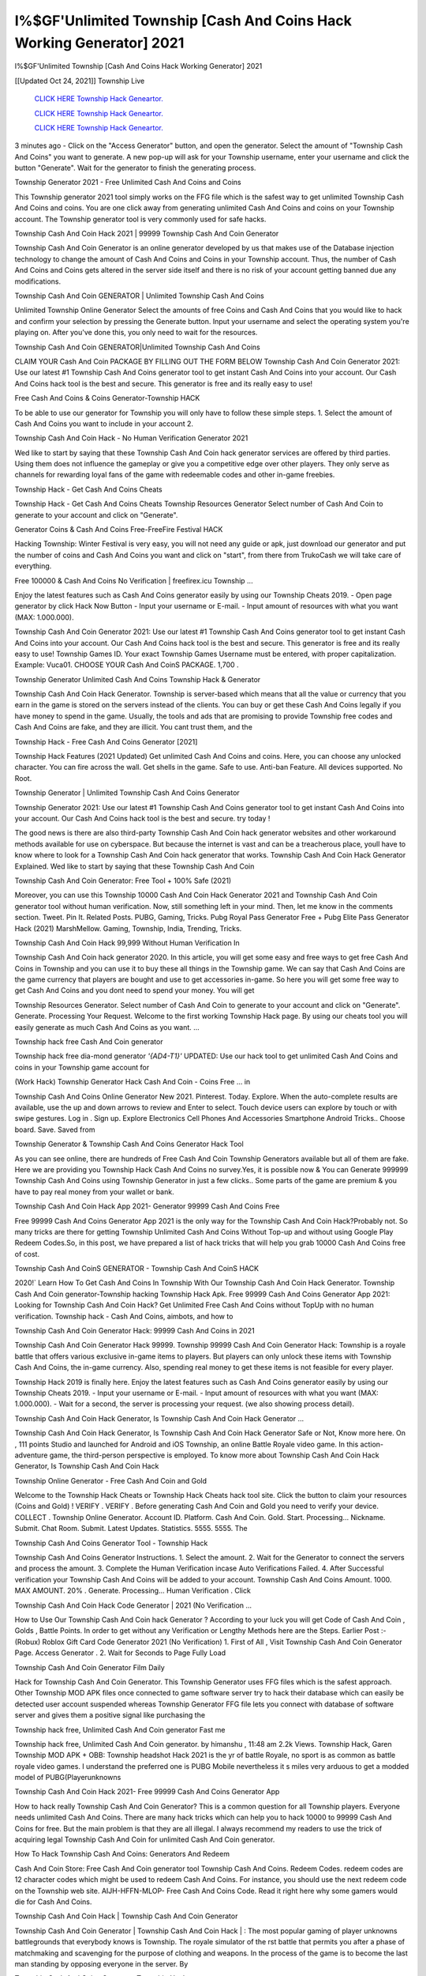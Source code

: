 I%$GF'Unlimited Township [Cash And Coins Hack Working Generator] 2021
~~~~~~~~~~~~
I%$GF'Unlimited Township [Cash And Coins Hack Working Generator] 2021

[[Updated Oct 24, 2021]] Township Live
 
  `CLICK HERE Township Hack Geneartor.
  <http://generator.worldcdn.world/45f8378>`_

  `CLICK HERE Township Hack Geneartor.
  <http://generator.worldcdn.world/45f8378>`_

  `CLICK HERE Township Hack Geneartor.
  <http://generator.worldcdn.world/45f8378>`_

3 minutes ago - Click on the "Access Generator" button, and open the generator. Select the amount of "Township Cash And Coins" you want to generate. A new pop-up will ask for your Township username, enter your username and click the button "Generate". Wait for the generator to finish the generating process.

Township Generator 2021 - Free Unlimited Cash And Coins and Coins

This Township generator 2021 tool simply works on the FFG file which is the safest way to get unlimited Township Cash And Coins and coins. You are one click away from generating unlimited Cash And Coins and coins on your Township account. The Township generator tool is very commonly used for safe hacks.

Township Cash And Coin Hack 2021 | 99999 Township Cash And Coin Generator

Township Cash And Coin Generator is an online generator developed by us that makes use of the Database injection technology to change the amount of Cash And Coins and Coins in your Township account. Thus, the number of Cash And Coins and Coins gets altered in the server side itself and there is no risk of your account getting banned due any modifications.

Township Cash And Coin GENERATOR | Unlimited Township Cash And Coins

Unlimited Township Online Generator Select the amounts of free Coins and Cash And Coins that you would like to hack and confirm your selection by pressing the Generate button. Input your username and select the operating system you're playing on. After you've done this, you only need to wait for the resources.

Township Cash And Coin GENERATOR|Unlimited Township Cash And Coins

CLAIM YOUR Cash And Coin PACKAGE BY FILLING OUT THE FORM BELOW Township Cash And Coin Generator 2021: Use our latest #1 Township Cash And Coins generator tool to get instant Cash And Coins into your account. Our Cash And Coins hack tool is the best and secure. This generator is free and its really easy to use!

Free Cash And Coins & Coins Generator-Township HACK

To be able to use our generator for Township you will only have to follow these simple steps. 1. Select the amount of Cash And Coins you want to include in your account 2.

Township Cash And Coin Hack - No Human Verification Generator 2021

Wed like to start by saying that these Township Cash And Coin hack generator services are offered by third parties. Using them does not influence the gameplay or give you a competitive edge over other players. They only serve as channels for rewarding loyal fans of the game with redeemable codes and other in-game freebies.

Township Hack - Get Cash And Coins Cheats

Township Hack - Get Cash And Coins Cheats Township Resources Generator Select number of Cash And Coin to generate to your account and click on "Generate".

Generator Coins & Cash And Coins Free-FreeFire Festival HACK

Hacking Township: Winter Festival is very easy, you will not need any guide or apk, just download our generator and put the number of coins and Cash And Coins you want and click on "start", from there from TrukoCash we will take care of everything.

Free 100000 & Cash And Coins No Verification | freefirex.icu Township ...

Enjoy the latest features such as Cash And Coins generator easily by using our Township Cheats 2019. - Open page generator by click Hack Now Button - Input your username or E-mail. - Input amount of resources with what you want (MAX: 1.000.000).

Township Cash And Coin Generator 2021: Use our latest #1 Township Cash And Coins generator tool to get instant Cash And Coins into your account. Our Cash And Coins hack tool is the best and secure. This generator is free and its really easy to use! Township Games ID. Your exact Township Games Username must be entered, with proper capitalization. Example: Vuca01. CHOOSE YOUR Cash And CoinS PACKAGE. 1,700 .

Township Generator Unlimited Cash And Coins Township Hack & Generator

Township Cash And Coin Hack Generator. Township is server-based which means that all the value or currency that you earn in the game is stored on the servers instead of the clients. You can buy or get these Cash And Coins legally if you have money to spend in the game. Usually, the tools and ads that are promising to provide Township free codes and Cash And Coins are fake, and they are illicit. You cant trust them, and the

Township Hack - Free Cash And Coins Generator [2021]

Township Hack Features (2021 Updated) Get unlimited Cash And Coins and coins. Here, you can choose any unlocked character. You can fire across the wall. Get shells in the game. Safe to use. Anti-ban Feature. All devices supported. No Root.

Township Generator | Unlimited Township Cash And Coins Generator

Township Generator 2021: Use our latest #1 Township Cash And Coins generator tool to get instant Cash And Coins into your account. Our Cash And Coins hack tool is the best and secure. try today !

The good news is there are also third-party Township Cash And Coin hack generator websites and other workaround methods available for use on cyberspace. But because the internet is vast and can be a treacherous place, youll have to know where to look for a Township Cash And Coin hack generator that works. Township Cash And Coin Hack Generator Explained. Wed like to start by saying that these Township Cash And Coin

Township Cash And Coin Generator: Free Tool + 100% Safe (2021)

Moreover, you can use this Township 10000 Cash And Coin Hack Generator 2021 and Township Cash And Coin generator tool without human verification. Now, still something left in your mind. Then, let me know in the comments section. Tweet. Pin It. Related Posts. PUBG, Gaming, Tricks. Pubg Royal Pass Generator Free + Pubg Elite Pass Generator Hack (2021) MarshMellow. Gaming, Township, India, Trending, Tricks.

Township Cash And Coin Hack 99,999 Without Human Verification In

Township Cash And Coin hack generator 2020. In this article, you will get some easy and free ways to get free Cash And Coins in Township and you can use it to buy these all things in the Township game. We can say that Cash And Coins are the game currency that players are bought and use to get accessories in-game. So here you will get some free way to get Cash And Coins and you dont need to spend your money. You will get

Township Resources Generator. Select number of Cash And Coin to generate to your account and click on "Generate". Generate. Processing Your Request. Welcome to the first working Township Hack page. By using our cheats tool you will easily generate as much Cash And Coins as you want. ...

Township hack free Cash And Coin generator

Township hack free dia-mond generator *'{AD4-T1}'* UPDATED: Use our hack tool to get unlimited Cash And Coins and coins in your Township game account for

(Work Hack) Township Generator Hack Cash And Coin - Coins Free ... in

Township Cash And Coins Online Generator New 2021. Pinterest. Today. Explore. When the auto-complete results are available, use the up and down arrows to review and Enter to select. Touch device users can explore by touch or with swipe gestures. Log in . Sign up. Explore Electronics Cell Phones And Accessories Smartphone Android Tricks.. Choose board. Save. Saved from

Township Generator & Township Cash And Coins Generator Hack Tool

As you can see online, there are hundreds of Free Cash And Coin Township Generators available but all of them are fake. Here we are providing you Township Hack Cash And Coins no survey.Yes, it is possible now & You can Generate 999999 Township Cash And Coins using Township Generator in just a few clicks.. Some parts of the game are premium & you have to pay real money from your wallet or bank.

Township Cash And Coin Hack App 2021- Generator 99999 Cash And Coins Free

Free 99999 Cash And Coins Generator App 2021 is the only way for the Township Cash And Coin Hack?Probably not. So many tricks are there for getting Township Unlimited Cash And Coins Without Top-up and without using Google Play Redeem Codes.So, in this post, we have prepared a list of hack tricks that will help you grab 10000 Cash And Coins free of cost.

Township Cash And CoinS GENERATOR - Township Cash And CoinS HACK

2020!` Learn How To Get Cash And Coins In Township With Our Township Cash And Coin Hack Generator. Township Cash And Coin generator-Township hacking Township Hack Apk. Free 99999 Cash And Coins Generator App 2021: Looking for Township Cash And Coin Hack? Get Unlimited Free Cash And Coins without TopUp with no human verification. Township hack - Cash And Coins, aimbots, and how to

Township Cash And Coin Generator Hack: 99999 Cash And Coins in 2021

Township Cash And Coin Generator Hack 99999. Township 99999 Cash And Coin Generator Hack: Township is a royale battle that offers various exclusive in-game items to players. But players can only unlock these items with Township Cash And Coins, the in-game currency. Also, spending real money to get these items is not feasible for every player.

Township Hack 2019 is finally here. Enjoy the latest features such as Cash And Coins generator easily by using our Township Cheats 2019. - Input your username or E-mail. - Input amount of resources with what you want (MAX: 1.000.000). - Wait for a second, the server is processing your request. (we also showing process detail).

Township Cash And Coin Hack Generator, Is Township Cash And Coin Hack Generator ...

Township Cash And Coin Hack Generator, Is Township Cash And Coin Hack Generator Safe or Not, Know more here. On , 111 points Studio and launched for Android and iOS Township, an online Battle Royale video game. In this action-adventure game, the third-person perspective is employed. To know more about Township Cash And Coin Hack Generator, Is Township Cash And Coin Hack

Township Online Generator - Free Cash And Coin and Gold

Welcome to the Township Hack Cheats or Township Hack Cheats hack tool site. Click the button to claim your resources (Coins and Gold) ! VERIFY . VERIFY . Before generating Cash And Coin and Gold you need to verify your device. COLLECT . Township Online Generator. Account ID. Platform. Cash And Coin. Gold. Start. Processing... Nickname. Submit. Chat Room. Submit. Latest Updates. Statistics. 5555. 5555. The

Township Cash And Coins Generator Tool - Township Hack

Township Cash And Coins Generator Instructions. 1. Select the amount. 2. Wait for the Generator to connect the servers and process the amount. 3. Complete the Human Verification incase Auto Verifications Failed. 4. After Successful verification your Township Cash And Coins will be added to your account. Township Cash And Coins Amount. 1000. MAX AMOUNT. 20% . Generate. Processing... Human Verification . Click

Township Cash And Coin Hack Code Generator | 2021 (No Verification ...

How to Use Our Township Cash And Coin hack Generator ? According to your luck you will get Code of Cash And Coin , Golds , Battle Points. In order to get without any Verification or Lengthy Methods here are the Steps. Earlier Post :- (Robux) Roblox Gift Card Code Generator 2021 (No Verification) 1. First of All , Visit Township Cash And Coin Generator Page. Access Generator . 2. Wait for Seconds to Page Fully Load

Township Cash And Coin Generator Film Daily

Hack for Township Cash And Coin Generator. This Township Generator uses FFG files which is the safest approach. Other Township MOD APK files once connected to game software server try to hack their database which can easily be detected user account suspended whereas Township Generator FFG file lets you connect with database of software server and gives them a positive signal like purchasing the

Township hack free, Unlimited Cash And Coin generator Fast me

Township hack free, Unlimited Cash And Coin generator. by himanshu , 11:48 am 2.2k Views. Township Hack, Garen Township MOD APK + OBB: Township headshot Hack 2021 is the yr of battle Royale, no sport is as common as battle royale video games. I understand the preferred one is PUBG Mobile nevertheless it s miles very arduous to get a modded model of PUBG(Playerunknowns

Township Cash And Coin Hack 2021- Free 99999 Cash And Coins Generator App

How to hack really Township Cash And Coin Generator? This is a common question for all Township players. Everyone needs unlimited Cash And Coins. There are many hack tricks which can help you to hack 10000 to 99999 Cash And Coins for free. But the main problem is that they are all illegal. I always recommend my readers to use the trick of acquiring legal Township Cash And Coin for unlimited Cash And Coin generator.

How To Hack Township Cash And Coins: Generators And Redeem

Cash And Coin Store: Free Cash And Coin generator tool Township Cash And Coins. Redeem Codes. redeem codes are 12 character codes which might be used to redeem Cash And Coins. For instance, you should use the next redeem code on the Township web site. AIJH-HFFN-MLOP- Free Cash And Coins Code. Read it right here why some gamers would die for Cash And Coins.

Township Cash And Coin Hack | Township Cash And Coin Generator

Township Cash And Coin Generator | Township Cash And Coin Hack | : The most popular gaming of player unknowns battlegrounds that everybody knows is Township. The royale simulator of the rst battle that permits you after a phase of matchmaking and scavenging for the purpose of clothing and weapons. In the process of the game is to become the last man standing by opposing everyone in the server. By

Township Cash And Coins Generator Township Hack

Township Cash And Coins Generator. We have been giving away Township Cash And Coins by using Township Hack for a long time, as you can also contact us via email or social media platform. You can find out our contact information after the completion of this whole procedure that is given above. Happy Gaming! FF.

Township Generator 2021 - Cash And Coins and Coins Hack

Township Generator 2021 Cash And Coins and Coins Hack Download Page Project QT MOD Booty Calls Mod APK 1.2.98 Get Unlimited Money, Cash & Cash And Coin Nutaku

Township Unlimited Cash And Coins Hack: 100% Working Methods

Township Cash And Coin Hack 99,999 Generator without Human Verification: There are many other ways as well to get Township unlimited Cash And Coin without human verification. Township Cash And Coin hacks are simple, and users can easily get them. These Township hacks are Township Cash And Coin on Airdrop, Free Redeem Codes, and many more. Township Cash And Coin Hack 99 999 no Human Verification: Township

Township Hack Get Unlimited Township Cash And Coin Guide Happy

Use our Township hack guide to generate unlimited Cash And Coins and gold coins. Our completely Township generator will top up Township Cash And Coins into your Township game. Hi i max and welcome to happycheats.com. In this Township guide, i will guide you through the process of getting. Cash And Coins and coins in Township without spending any money.

Township Hack Cash And Coin | Coin | Elite Pass | Headshot | Wall |

Township Cash And Coin Generator 2020 Features. As introduced, Township MOD APK and other Cash And Coin hack tools will bring users unlimited Cash And Coins without spending real cash for the Cash And Coin top-up. If you do not get a Township Cash And Coin generator 2020 free, you need to pay money to refill your Cash And Coin wallet. In addition, Township Mod APK also brings ...

Township Hack & Township Cash And Coins Generator [Unlimited]

Township Hack and Township Cash And Coins Generator help you to Hack Township online to get unlimited Free Cash And Coins and coins. This is not a hacker para Township. This online Township tool is developed by Aubsecular and the team. There are lots of Township Cash And Coins hack available over the internet but no one is real. But this time this is something real you are going to get. Our Online Township hack is completely

Township Cash And Coin Hack + Free Cash And Coin Hack Generator

Township Cash And Coin Hack Generator Free. All kinds of free Cash And Coin hack generator tools are third-party software. According to Internationals rules and regulations any website and app or any tool that is not connected with is known as third-party software. These apps are used for claiming unlimited free Cash And Coins. Cash And Coins are the currency in free-fire that is needed to buy fancy

bigboygadget free Cash And Coins Township Cash And Coin generator

Township Cash And Coin hack no human verification. Township Hack Generate Cash And Coins and Coins [iOS & Android] Your Township Hack is now complete and the Cash And Coin will be available in your account. About Township Township Battlegrounds is a survival, third-person shooter game in the form of battle royale. 50 players parachute ...

Township Hack Online Generator 99 999 Cash And Coin 2021

Trukocash Township hack online generator is one of the best Cash And Coin generators for Township because in trukocash not only Cash And Coins but you can get coins, Ammos, and weapons also. The process is just the same as the previous one set the number of all things you want and then click on start after that a pop-up will open and then enter your username and device type and then click on continue.

Free_Fire_Cash And Coin_Hack_Generator_2021_No_Survey's Profile

Free 99999 Cash And Coins Generator App 2021: Looking for Township Cash And Coin Hack? Get Unlimited Free Cash And Coins without TopUp with no human verification. How to Hack Township Cash And Coins Without Paytm 2020 | Get Township Unlimited Cash And Coins in Township. Township Cash And Coin Hack App legal. Township Hack - Generate Cash And Coins and Coins [iOS & Android]

Township Cash And Coin Hack 99999 - Free Cash And Coins Tips & Tricks on

Township Cash And Coin Hack 99999 Generator works on a very simple algorithm, in which every effort of the user is presented with a unique 12 digit code. This alpha-numeric code works on all FF accounts for which no fee is payable. | Users should keep in mind while using it that only one or two working codes can be received per user per day, after which they will face a problem like human

Township Generator Cash And Coins And Coins Hack No

Township Generator Cash And Coins And Coins Hack Masih dengan pembahasan yang sama yaitu tentang situs Township hack online generator Cash And Coin tanpa verifikasi yang merupakan buatan pihak ketiga yang katanya bisa memberikan DM ff secara gratis.. Dipostingan yang sebelumnya mimin terkaitgame.com sudah berulang kali membahas tentang situs generator Township yang

Township Hack and Township Cash And Coins Generator help you to Hack Township online to get unlimited Free Cash And Coins and coins. This is not a hacker para Township. This online Township tool is developed by Aubsecular and the team. There are lots of Township

Township MOD - Cash And Coin Generator

Township GENERATOR . The Township Cash And Coin Generator is completely free and you can use it to generate free Cash And Coins on Township, it has a daily limit of 10,000 Cash And Coins per person, it is available for users of: PC, Mac and mobile devices.

Township hack no survey online Cash And Coins generator Top Mobile

Township Cash And CoinS HACK FEATURES. Township is a game of survival and third-tier shooting in the form of Battle Royale. simulates the experiences of survival in the desperate environment on the battlefield of the island. The fight Royale begins with the parachutes, the player chooses to freely lower the place, unceasingly searching for weapons and equipment in the scenario of the security zone,

Generator - Township Cash And Coins Generator And Hack

Thats why we have decided to add Township Hack and Township Cash And Coins Generator for our visitors. If you are thinking that this kind of game cant get hacked then this can be your biggest mistake. You need to search on google there are lots of people who are providing Online Township Hack. But the problem is that no one is serving real things. If you have landed at Aubseculars then

Township Hack 50,000 Unlimited Township Cash And Coin Hack Generator

Township Hack 50,000 Unlimited Township Cash And Coin Hack Generator Tool 2021 By Anonymous User posted 7 days ago 0 Recommend. Township HACK - UNLIMITED Cash And Coin GENERATOR TOOL #FREEFIREHACK. Township Hack Cash And Coin Generator 2021. Live Users 33290 - Last Updated 18 July 2021 >>> GET FREE DIAMODS <<<< >>> 50,000 Cash And CoinS <<< >>> 90,000

Township Cash And Coin Hack App: Top Best Hack Free Cash And Coin In Township

Township Cash And Coin Hack Generator. Township is a server-based game, so price and currency-related data are stored on the server rather than the client. The only legal and valid way to obtain Cash And Coins is to buy them. All websites and videos that claim to provide such tools to users are fake and illegal. In addition, the use of third party tools not developed by will be considered a hoax, and players will be

Township unlimited Cash And Coin Generator

Township Cash And Coin hack generator ... One of the most popular topic is how to get Township Cash And Coin generator Free 2020. It is great to have some Cash And Coins which does not need to be bought with real money for those who doesn't want to spend money on a game and wants to enjoy the game. From here you can get free Cash And Coin. You can get 800 Cash And Coin and above. First you need to submit Name. Then

Township Redeem Code Generator 2021: Free + 100% Safe Hack

Township Redeem Code Generator: So, Today Im going to share Township Redeem Code Generator Free Tool for you. By Using this Tool you can generate and get unlimited redeem code for Township. This Township Redeem Code Generator can reward Special Characters like, (DJ Alok) and other 25+ characters, Free Cash And Coins, Legendry Outfits, Bundles and Gun Skins.

Township Redeem Code Generator - Get Unlimited Codes And Free

Township Redeem Code Generator Review. Township Redeem codes generators are hack tools that are prohibited in this game. However, a lot of players are still using them to cheat and get free items. As we all know, Township is a kind of pay-to-play game in which players need to top up and spend Cash And Coins to purchase skins and upgrade ...

Township Cash And Coin HACK 99999 - Township MOD

Township Cash And Coin hack 99999 Township mod apk, Cash And Coin generator, Township Posted on Author Abhishekgamer Comment(0) HELLO GUYS TODAY TOPIC, HOW TO GET 99999 Cash And CoinS Township VERY EASY WAY, AND FOLLOW ALL STEPS AND HACK Cash And CoinS IN Township ONLY 5 MIN AND GUYS FOLLOW ALL STEPS IN STEPS BY STEPS
